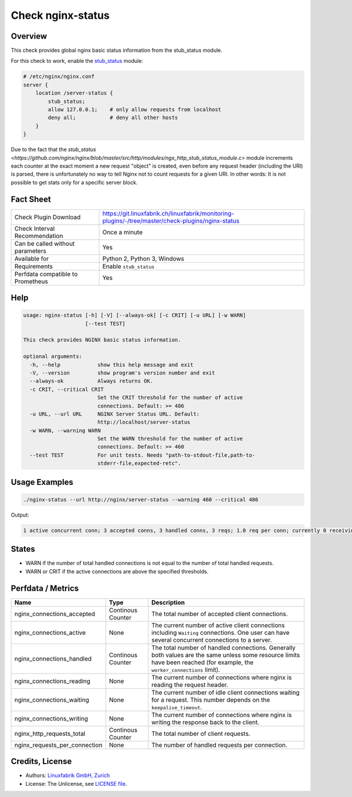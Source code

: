 Check nginx-status
==================

Overview
--------

This check provides global nginx basic status information from the stub_status module.

For this check to work, enable the `stub_status <https://nginx.org/en/docs/http/ngx_http_stub_status_module.html>`_ module:

.. code-block::
    
    # /etc/nginx/nginx.conf
    server {
        location /server-status {
            stub_status;
            allow 127.0.0.1;    # only allow requests from localhost
            deny all;           # deny all other hosts   
        }
    }

Due to the fact that the `stub_status <https://github.com/nginx/nginx/blob/master/src/http/modules/ngx_http_stub_status_module.c>` module increments each counter at the exact moment a new request "object" is created, even before any request header (including the URI) is parsed, there is unfortunately no way to tell Nginx not to count requests for a given URI. In other words: It is not possible to get stats only for a specific server block.


Fact Sheet
----------

.. csv-table::
    :widths: 30, 70
    
    "Check Plugin Download",                "https://git.linuxfabrik.ch/linuxfabrik/monitoring-plugins/-/tree/master/check-plugins/nginx-status"
    "Check Interval Recommendation",        "Once a minute"
    "Can be called without parameters",     "Yes"
    "Available for",                        "Python 2, Python 3, Windows"
    "Requirements",                         "Enable ``stub_status``"
    "Perfdata compatible to Prometheus",    "Yes"


Help
----

.. code-block:: text

    usage: nginx-status [-h] [-V] [--always-ok] [-c CRIT] [-u URL] [-w WARN]
                        [--test TEST]

    This check provides NGINX basic status information.

    optional arguments:
      -h, --help            show this help message and exit
      -V, --version         show program's version number and exit
      --always-ok           Always returns OK.
      -c CRIT, --critical CRIT
                            Set the CRIT threshold for the number of active
                            connections. Default: >= 486
      -u URL, --url URL     NGINX Server Status URL. Default:
                            http://localhost/server-status
      -w WARN, --warning WARN
                            Set the WARN threshold for the number of active
                            connections. Default: >= 460
      --test TEST           For unit tests. Needs "path-to-stdout-file,path-to-
                            stderr-file,expected-retc".


Usage Examples
--------------

.. code-block:: bash

    ./nginx-status --url http://nginx/server-status --warning 460 --critical 486

Output:

.. code-block:: text

    1 active concurrent conn; 3 accepted conns, 3 handled conns, 3 reqs; 1.0 req per conn; currently 0 receiving reqs, 1 sending response, 0 keep-alive conns


States
------

* WARN if the number of total handled connections is not equal to the number of total handled requests.
* WARN or CRIT if the active connections are above the specified thresholds.


Perfdata / Metrics
------------------

.. csv-table::
    :widths: 25, 15, 60
    :header-rows: 1
    
    Name,                                       Type,               Description                                           
    nginx_connections_accepted,                 Continous Counter,  "The total number of accepted client connections."
    nginx_connections_active,                   None,               "The current number of active client connections including ``Waiting`` connections. One user can have several concurrent connections to a server."
    nginx_connections_handled,                  Continous Counter,  "The total number of handled connections. Generally both values are the same unless some resource limits have been reached (for example, the ``worker_connections`` limit)."
    nginx_connections_reading,                  None,               "The current number of connections where nginx is reading the request header."
    nginx_connections_waiting,                  None,               "The current number of idle client connections waiting for a request. This number depends on the ``keepalive_timeout``."
    nginx_connections_writing,                  None,               "The current number of connections where nginx is writing the response back to the client."
    nginx_http_requests_total,                  Continous Counter,  "The total number of client requests."
    nginx_requests_per_connection,              None,               "The number of handled requests per connection."


Credits, License
----------------

* Authors: `Linuxfabrik GmbH, Zurich <https://www.linuxfabrik.ch>`_
* License: The Unlicense, see `LICENSE file <https://git.linuxfabrik.ch/linuxfabrik/monitoring-plugins/-/blob/master/LICENSE>`_.
